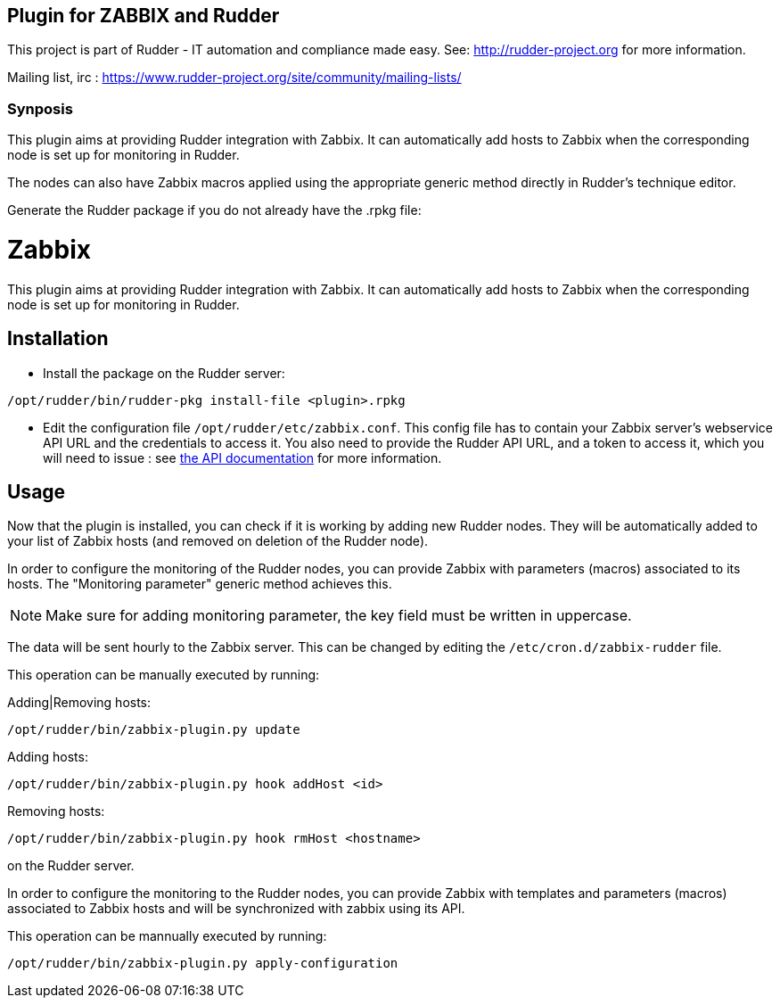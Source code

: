 Plugin for ZABBIX and Rudder
----------------------------

This project is part of Rudder - IT automation and compliance made easy.
See: http://rudder-project.org for more information.

Mailing list, irc : 
https://www.rudder-project.org/site/community/mailing-lists/

Synposis
~~~~~~~~

This plugin aims at providing Rudder integration with Zabbix. It can automatically
add hosts to Zabbix when the corresponding node is set up for monitoring in Rudder.

The nodes can also have Zabbix macros applied using the appropriate generic method directly in
Rudder's technique editor.

Generate the Rudder package if you do not already have the .rpkg file:

// Everything after this line goes into Rudder documentation
// ====doc====

= Zabbix

This plugin aims at providing Rudder integration with Zabbix. It can automatically add hosts to Zabbix
when the corresponding node is set up for monitoring in Rudder.


== Installation

* Install the package on the Rudder server:

----
/opt/rudder/bin/rudder-pkg install-file <plugin>.rpkg
----

* Edit the configuration file `/opt/rudder/etc/zabbix.conf`. This config file has to contain your Zabbix
  server's webservice API URL and the credentials to access it.
  You also need to provide the Rudder API URL, and a token to access it, which you will need to issue : 
  see https://www.rudder-project.org/rudder-api-doc/#api-_-Authentication[the API documentation] for more information.

== Usage

Now that the plugin is installed, you can check if it is working by adding new Rudder nodes. They will be automatically added to your list of Zabbix hosts (and removed on deletion of the Rudder node).


In order to configure the monitoring of the Rudder nodes, you can provide Zabbix with parameters (macros) associated to its hosts. The "Monitoring parameter" generic method achieves this.

NOTE: Make sure for adding monitoring parameter, the key field must be written in uppercase.


The data will be sent hourly to the Zabbix server. This can be changed by editing the 
`/etc/cron.d/zabbix-rudder` file. 

This operation can be manually executed by running:

Adding|Removing hosts:

----
/opt/rudder/bin/zabbix-plugin.py update
----

Adding hosts:

----
/opt/rudder/bin/zabbix-plugin.py hook addHost <id>
----

Removing hosts:

----
/opt/rudder/bin/zabbix-plugin.py hook rmHost <hostname>
----

on the Rudder server.

In order to configure the monitoring to the Rudder nodes, you can provide Zabbix with templates and parameters (macros) associated to Zabbix hosts and will be synchronized with zabbix using its API.


This operation can be mannually executed by running:

----
/opt/rudder/bin/zabbix-plugin.py apply-configuration
----
